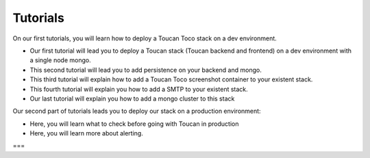 Tutorials
==========

On our first tutorials, you will learn how to deploy a Toucan Toco stack on a dev environment. 

- Our first tutorial will lead you to deploy a Toucan stack (Toucan backend and frontend) on a dev environment with a single node mongo.
- This second tutorial will lead you to add persistence on your backend and mongo. 
- This third tutorial will explain how to add a Toucan Toco screenshot container to your existent stack. 
- This fourth tutorial will explain you how to add a SMTP to your existent stack. 
- Our last tutorial will explain you how to add a mongo cluster to this stack

Our second part of tutorials leads you to deploy our stack on a production environment:

- Here, you will learn what to check before going with Toucan in production
- Here, you will learn more about alerting. 
===

.. autosummary::
   :toctree: generated

   lumache
